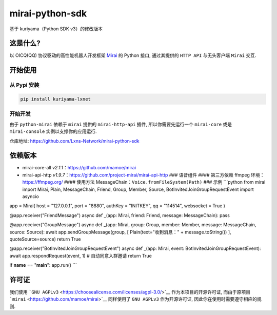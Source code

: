 mirai-python-sdk
================

基于 kuriyama（Python SDK v3）的修改版本

这是什么?
~~~~~~~~~

以 OICQ(QQ) 协议驱动的高性能机器人开发框架
`Mirai <https://github.com/mamoe/mirai>`__ 的 Python 接口, 通过其提供的
``HTTP API`` 与无头客户端 ``Mirai`` 交互.

开始使用
~~~~~~~~

从 Pypi 安装
^^^^^^^^^^^^

.. code:: bash

    pip install kuriyama-lxnet

开始开发
^^^^^^^^

由于 ``python-mirai`` 依赖于 ``mirai`` 提供的 ``mirai-http-api`` 插件,
所以你需要先运行一个 ``mirai-core`` 或是 ``mirai-console``
实例以支撑你的应用运行.

仓库地址: https://github.com/Lxns-Network/mirai-python-sdk

依赖版本
~~~~~~~~

-  mirai-core-all *v2.1.1*\ ：https://github.com/mamoe/mirai
-  mirai-api-http
   *v1.9.7*\ ：https://github.com/project-mirai/mirai-api-http ###
   语音组件 #### 第三方依赖 ffmpeg 环境：https://ffmpeg.org/ ####
   使用方法 MessageChain：\ ``Voice.fromFileSystem(Path)`` ### 示例
   \`\`\`python from mirai import Mirai, Plain, MessageChain, Friend,
   Group, Member, Source, BotInvitedJoinGroupRequestEvent import asyncio

app = Mirai( host = "127.0.0.1", port = "8880", authKey = "INITKEY", qq
= "114514", websocket = True )

@app.receiver("FriendMessage") async def \_(app: Mirai, friend: Friend,
message: MessageChain): pass

@app.receiver("GroupMessage") async def \_(app: Mirai, group: Group,
member: Member, message: MessageChain, source: Source): await
app.sendGroupMessage(group, [ Plain(text="收到消息：" +
message.toString()) ], quoteSource=source) return True

@app.receiver("BotInvitedJoinGroupRequestEvent") async def \_(app:
Mirai, event: BotInvitedJoinGroupRequestEvent): await
app.respondRequest(event, 1) # 自动同意入群邀请 return True

if **name** == "**main**\ ": app.run() \`\`\`

许可证
~~~~~~

我们使用
```GNU AGPLv3`` <https://choosealicense.com/licenses/agpl-3.0/>`__
作为本项目的开源许可证, 而由于原项目
```mirai`` <https://github.com/mamoe/mirai>`__ 同样使用了 ``GNU AGPLv3``
作为开源许可证, 因此你在使用时需要遵守相应的规则.

